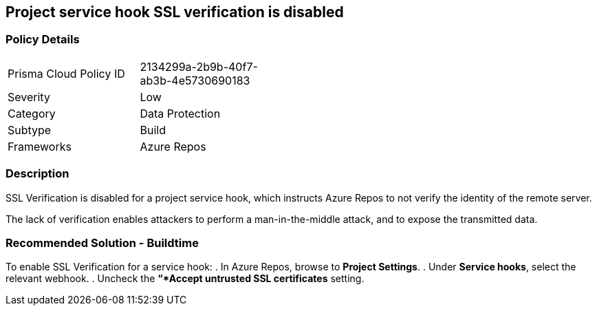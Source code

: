 == Project service hook SSL verification is disabled

=== Policy Details 

[width=45%]
[cols="1,1"]
|=== 

|Prisma Cloud Policy ID 
|2134299a-2b9b-40f7-ab3b-4e5730690183 

|Severity
|Low
// add severity level

|Category
|Data Protection 
// add category+link

|Subtype
|Build
// add subtype-build/runtime

|Frameworks
|Azure Repos

|=== 

=== Description

SSL Verification is disabled for a project service hook, which instructs Azure Repos to not verify the identity of the remote server.

The lack of verification enables attackers to perform a man-in-the-middle attack, and to expose the transmitted data.

=== Recommended Solution - Buildtime

[.task]

[.procedure]

To enable SSL Verification for a service hook:
. In Azure Repos, browse to *Project Settings*.
. Under *Service hooks*, select the relevant webhook.
. Uncheck the *“*Accept untrusted SSL certificates* setting.

